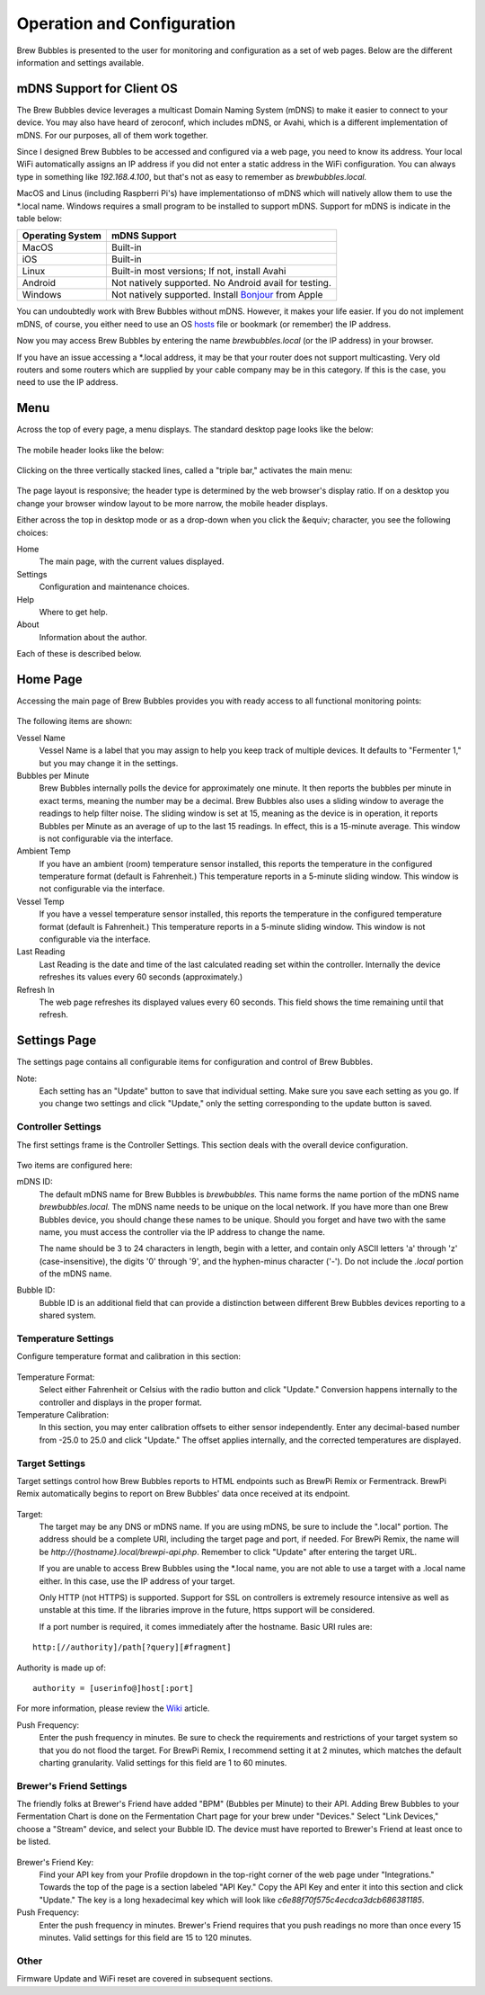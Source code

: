 Operation and Configuration
===========================

Brew Bubbles is presented to the user for monitoring and configuration as a set of web pages.  Below are the different information and settings available.

mDNS Support for Client OS
--------------------------

The Brew Bubbles device leverages a multicast Domain Naming System (mDNS) to make it easier to connect to your device.  You may also have heard of zeroconf, which includes mDNS, or Avahi, which is a different implementation of mDNS.  For our purposes, all of them work together.

Since I designed Brew Bubbles to be accessed and configured via a web page, you need to know its address.  Your local WiFi automatically assigns an IP address if you did not enter a static address in the WiFi configuration.  You can always type in something like `192.168.4.100`, but that's not as easy to remember as `brewbubbles.local.`

MacOS and Linus (including Raspberri Pi's) have implementationso of mDNS which will natively allow them to use the \*.local name.  Windows requires a small program to be installed to support mDNS.  Support for mDNS is indicate in the table below:

================  ============================================================
Operating System  mDNS Support
================  ============================================================
MacOS             Built-in
iOS               Built-in
Linux             Built-in most versions; If not, install Avahi
Android           Not natively supported.  No Android avail for testing.
Windows           Not natively supported.  Install Bonjour_ from Apple
================  ============================================================

You can undoubtedly work with Brew Bubbles without mDNS. However, it makes your life easier.  If you do not implement mDNS, of course, you either need to use an OS hosts_ file or bookmark (or remember) the IP address.

Now you may access Brew Bubbles by entering the name `brewbubbles.local` (or the IP address) in your browser.

If you have an issue accessing a *.local address, it may be that your router does not support multicasting. Very old routers and some routers which are supplied by your cable company may be in this category.  If this is the case, you need to use the IP address.

Menu
----

Across the top of every page, a menu displays.  The standard desktop page looks like the below:

.. figure:: desktop_header.JPG
   :scale: 100 %
   :align: center
   :alt: Desktop menu view

The mobile header looks like the below:

.. figure:: mobile_header.jpg
   :scale: 100 %
   :align: center
   :alt: Mobile menu view

Clicking on the three vertically stacked lines, called a "triple bar," activates the main menu:

.. figure:: 2_mobile_menu.jpg
   :scale: 45 %
   :align: center
   :alt: Mobile menu

The page layout is responsive; the header type is determined by the web browser's display ratio.  If on a desktop you change your browser window layout to be more narrow, the mobile header displays.

Either across the top in desktop mode or as a drop-down when you click the &equiv; character, you see the following choices:

Home
    The main page, with the current values displayed.

Settings
    Configuration and maintenance choices.

Help
   Where to get help.

About
    Information about the author.

Each of these is described below.

Home Page
---------

Accessing the main page of Brew Bubbles provides you with ready access to all functional monitoring points:

.. figure:: 1_main_page.jpg
   :scale: 45 %
   :align: center
   :alt: Brew Bubbles main page

The following items are shown:

Vessel Name
    Vessel Name is a label that you may assign to help you keep track of multiple devices.  It defaults to "Fermenter 1," but you may change it in the settings.

Bubbles per Minute
    Brew Bubbles internally polls the device for approximately one minute.  It then reports the bubbles per minute in exact terms, meaning the number may be a decimal.  Brew Bubbles also uses a sliding window to average the readings to help filter noise.  The sliding window is set at 15, meaning as the device is in operation, it reports Bubbles per Minute as an average of up to the last 15 readings.  In effect, this is a 15-minute average.  This window is not configurable via the interface.

Ambient Temp
    If you have an ambient (room) temperature sensor installed, this reports the temperature in the configured temperature format (default is Fahrenheit.)  This temperature reports in a 5-minute sliding window.  This window is not configurable via the interface.

Vessel Temp
    If you have a vessel temperature sensor installed, this reports the temperature in the configured temperature format (default is Fahrenheit.)  This temperature reports in a 5-minute sliding window.  This window is not configurable via the interface.

Last Reading
    Last Reading is the date and time of the last calculated reading set within the controller.  Internally the device refreshes its values every 60 seconds (approximately.)

Refresh In
    The web page refreshes its displayed values every 60 seconds.  This field shows the time remaining until that refresh.

.. _Bonjour: https://support.apple.com/downloads/bonjour_for_windows
.. _hosts: https://en.wikipedia.org/wiki/Hosts_(file)

Settings Page
-------------

The settings page contains all configurable items for configuration and control of Brew Bubbles.

Note:
    Each setting has an "Update" button to save that individual setting.  Make sure you save each setting as you go.  If you change two settings and click "Update," only the setting corresponding to the update button is saved.

Controller Settings
```````````````````

The first settings frame is the Controller Settings.  This section deals with the overall device configuration.

.. figure:: 3_controller_settings.jpg
   :scale: 45 %
   :align: center
   :alt: Controller Settings

Two items are configured here:

mDNS ID:
    The default mDNS name for Brew Bubbles is `brewbubbles.`  This name forms the name portion of the mDNS name `brewbubbles.local.`  The mDNS name needs to be unique on the local network.  If you have more than one Brew Bubbles device, you should change these names to be unique.  Should you forget and have two with the same name, you must access the controller via the IP address to change the name.

    The name should be 3 to 24 characters in length, begin with a letter, and contain only ASCII letters 'a' through 'z' (case-insensitive), the digits '0' through '9', and the hyphen-minus character ('-').  Do not include the `.local` portion of the mDNS name.

Bubble ID:
    Bubble ID is an additional field that can provide a distinction between different Brew Bubbles devices reporting to a shared system.

Temperature Settings
````````````````````

Configure temperature format and calibration in this section:

.. figure:: 4_temp_settings.jpg
   :scale: 45 %
   :align: center
   :alt: Temperature Settings

Temperature Format:
    Select either Fahrenheit or Celsius with the radio button and click "Update."  Conversion happens internally to the controller and displays in the proper format.

Temperature Calibration:
    In this section, you may enter calibration offsets to either sensor independently.  Enter any decimal-based number from -25.0 to 25.0 and click "Update."  The offset applies internally, and the corrected temperatures are displayed.

Target Settings
```````````````
Target settings control how Brew Bubbles reports to HTML endpoints such as BrewPi Remix or Fermentrack.  BrewPi Remix automatically begins to report on Brew Bubbles' data once received at its endpoint.

.. figure:: 5_target_settings.jpg
   :scale: 45 %
   :align: center
   :alt: Target Settings

Target:
    The target may be any DNS or mDNS name.  If you are using mDNS, be sure to include the ".local" portion.  The address should be a complete URI, including the target page and port, if needed.  For BrewPi Remix, the name will be `http://{hostname}.local/brewpi-api.php`.  Remember to click "Update" after entering the target URL.

    If you are unable to access Brew Bubbles using the *.local name, you are not able to use a target with a .local name either.  In this case, use the IP address of your target.
    
    Only HTTP (not HTTPS) is supported.  Support for SSL on controllers is extremely resource intensive as well as unstable at this time.  If the libraries improve in the future, https support will be considered.
    
    If a port number is required, it comes immediately after the hostname.  Basic URI rules are:

::

    http:[//authority]/path[?query][#fragment]

Authority is made up of:

::

    authority = [userinfo@]host[:port]

For more information, please review the Wiki_ article.

.. _Wiki: https://en.wikipedia.org/wiki/Uniform_Resource_Identifier

Push Frequency:
    Enter the push frequency in minutes.  Be sure to check the requirements and restrictions of your target system so that you do not flood the target.  For BrewPi Remix, I recommend setting it at 2 minutes, which matches the default charting granularity.  Valid settings for this field are 1 to 60 minutes.

Brewer's Friend Settings
````````````````````````

The friendly folks at Brewer's Friend have added "BPM" (Bubbles per Minute) to their API.  Adding Brew Bubbles to your Fermentation Chart is done on the Fermentation Chart page for your brew under "Devices."  Select "Link Devices," choose a "Stream" device, and select your Bubble ID.  The device must have reported to Brewer's Friend at least once to be listed.

.. figure:: 6_bf_settings.jpg
   :scale: 45 %
   :align: center
   :alt: Brewer's Friend Settings

Brewer's Friend Key:
    Find your API key from your Profile dropdown in the top-right corner of the web page under "Integrations."  Towards the top of the page is a section labeled  "API Key."  Copy the API Key and enter it into this section and click "Update."  The key is a long hexadecimal key which will look like `c6e88f70f575c4ecdca3dcb686381185`.

Push Frequency:
    Enter the push frequency in minutes.  Brewer's Friend requires that you push readings no more than once every 15 minutes.  Valid settings for this field are 15 to 120 minutes.

Other
`````

Firmware Update and WiFi reset are covered in subsequent sections.
